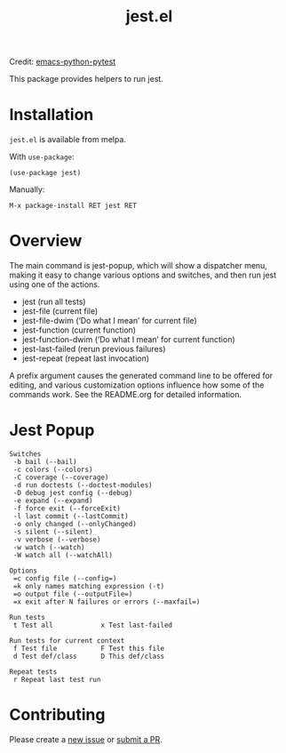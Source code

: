 #+TITLE: jest.el
[[https://melpa.org/#/jest][file:https://melpa.org/packages/jest-badge.svg]]

Credit: [[https://github.com/wbolster/emacs-python-pytest][emacs-python-pytest]]

This package provides helpers to run jest.

* Installation
~jest.el~ is available from melpa.

With ~use-package~:
#+BEGIN_SRC elisp
(use-package jest)
#+END_SRC
Manually:
#+BEGIN_SRC
M-x package-install RET jest RET
#+END_SRC
* Overview
The main command is jest-popup, which will show a
dispatcher menu, making it easy to change various options and
switches, and then run jest using one of the actions.
- jest (run all tests)
- jest-file (current file)
- jest-file-dwim (‘Do what I mean’ for current file)
- jest-function (current function)
- jest-function-dwim (‘Do what I mean’ for current function)
- jest-last-failed (rerun previous failures)
- jest-repeat (repeat last invocation)

A prefix argument causes the generated command line to be offered
for editing, and various customization options influence how some
of the commands work. See the README.org for detailed information.

* Jest Popup
#+BEGIN_SRC
Switches
 -b bail (--bail)
 -c colors (--colors)
 -C coverage (--coverage)
 -d run doctests (--doctest-modules)
 -D debug jest config (--debug)
 -e expand (--expand)
 -f force exit (--forceExit)
 -l last commit (--lastCommit)
 -o only changed (--onlyChanged)
 -s silent (--silent)
 -v verbose (--verbose)
 -w watch (--watch)
 -W watch all (--watchAll)

Options
 =c config file (--config=)
 =k only names matching expression (-t)
 =o output file (--outputFile=)
 =x exit after N failures or errors (--maxfail=)

Run tests
 t Test all            x Test last-failed

Run tests for current context
 f Test file           F Test this file
 d Test def/class      D This def/class

Repeat tests
 r Repeat last test run
#+END_SRC
* Contributing
Please create a [[https://github.com/Emiller88/emacs-jest/issues/new][new issue]] or [[https://github.com/Emiller88/emacs-jest/compare][submit a PR]].
